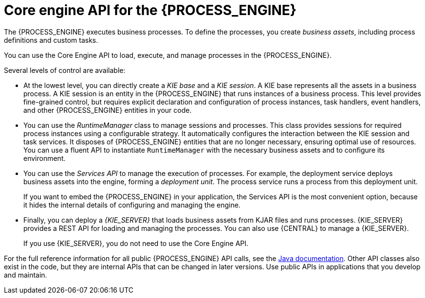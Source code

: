 [id='processengine-core-con_{context}']
= Core engine API for the {PROCESS_ENGINE}

The {PROCESS_ENGINE} executes business processes. To define the processes, you create _business assets_, including process definitions and custom tasks.

You can use the Core Engine API to load, execute, and manage processes in the {PROCESS_ENGINE}.

Several levels of control are available:

* At the lowest level, you can directly create a _KIE base_ and a _KIE session_. A KIE base represents all the assets in a business process. A KIE session is an entity in the {PROCESS_ENGINE} that runs instances of a business process. This level provides fine-grained control, but requires explicit declaration and configuration of process instances, task handlers, event handlers, and other {PROCESS_ENGINE} entities in your code.

* You can use the _RuntimeManager_ class to manage sessions and processes. This class provides sessions for required process instances using a configurable strategy. It automatically configures the interaction between the KIE session and task services. It disposes of {PROCESS_ENGINE} entities that are no longer necessary, ensuring optimal use of resources. You can use a fluent API to instantiate `RuntimeManager` with the necessary business assets and to configure its environment.

* You can use the _Services API_ to manage the execution of processes. For example, the deployment service deploys business assets into the engine, forming a _deployment unit_. The process service runs a process from this deployment unit.
+
If you want to embed the {PROCESS_ENGINE} in your application, the Services API is the most convenient option, because it hides the internal details of configuring and managing the engine.

* Finally, you can deploy a _{KIE_SERVER}_ that loads business assets from KJAR files and runs processes. {KIE_SERVER} provides a REST API for loading and managing the processes. You can also use {CENTRAL} to manage a {KIE_SERVER}.
+
If you use {KIE_SERVER}, you do not need to use the Core Engine API.
ifdef::PAM,DM[]
For information about deploying and managing processes on a {KIE_SERVER}, see {URL_DEPLOYING_AND_MANAGING_SERVICES}/assembly-packaging-deploying.html[_{PACKAGING_DEPLOYING_PROJECT}_].
endif::PAM,DM[]

For the full reference information for all public {PROCESS_ENGINE} API calls, see the https://docs.jboss.org/drools/release/{COMMUNITY_VERSION_FINAL}/kie-api-javadoc/index.html[Java documentation]. Other API classes also exist in the code, but they are internal APIs that can be changed in later versions. Use public APIs in applications that you develop and maintain.
